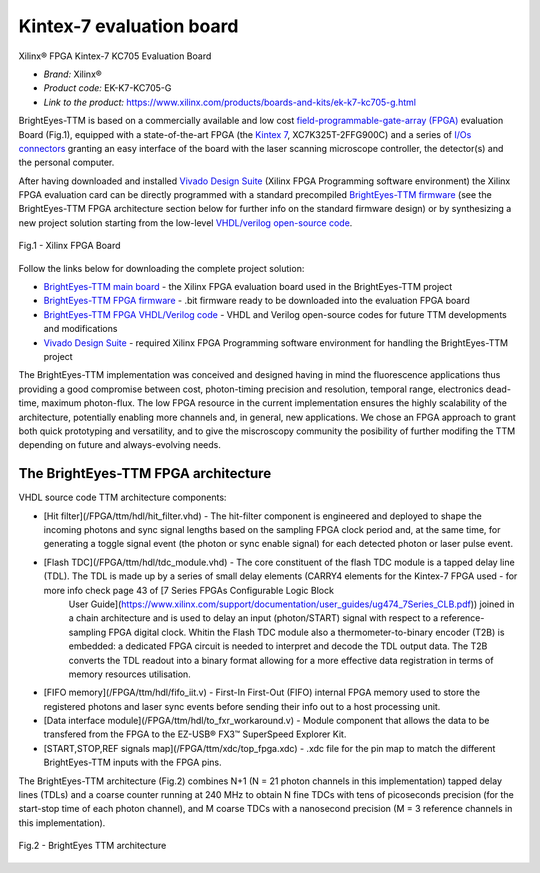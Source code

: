 
Kintex-7 evaluation board
=========================
Xilinx® FPGA Kintex-7 KC705 Evaluation Board  

* *Brand:* Xilinx®

* *Product code:* EK-K7-KC705-G

* *Link to the product:* https://www.xilinx.com/products/boards-and-kits/ek-k7-kc705-g.html

BrightEyes-TTM is based on a commercially available and low cost `field-programmable-gate-array (FPGA) <https://en.wikipedia.org/wiki/Field-programmable_gate_array>`_ evaluation Board (Fig.1), equipped with a state-of-the-art FPGA (the `Kintex 7 <https://www.xilinx.com/products/silicon-devices/fpga/kintex-7.html>`_\ , XC7K325T-2FFG900C) and a series of `I/Os connectors <docs/img/TTM_Assembly.PNG>`_ granting an easy interface of the board with the laser scanning microscope controller, the detector(s) and the personal computer.

After having downloaded and installed `Vivado Design Suite <https://www.xilinx.com/products/design-tools/vivado.html>`_ (Xilinx FPGA Programming software environment) the Xilinx FPGA evaluation card can be directly programmed with a standard precompiled `BrightEyes-TTM firmware </FPGA/ttm/project/ttm.runs/impl_1/top.bit>`_ (see the BrightEyes-TTM FPGA architecture section below for further info on the standard firmware design) or by synthesizing a new project solution starting from the low-level `VHDL/verilog open-source code </FPGA/ttm/hdl>`_.

.. figure:: img/KC705_FPGA.png
   :alt: Xilinx FPGA Board
   :width: 50%
   :align: center

   Fig.1 - Xilinx FPGA Board


Follow the links below for downloading the complete project solution:


* `BrightEyes-TTM main board </boards/FPGAboard>`_ - the Xilinx FPGA evaluation board used in the BrightEyes-TTM project
* `BrightEyes-TTM FPGA firmware </FPGA/ttm/project/ttm.runs/impl_1/top.bit>`_ - .bit firmware ready to be downloaded into the evaluation FPGA board
* `BrightEyes-TTM FPGA VHDL/Verilog code </FPGA/ttm/hdl>`_ - VHDL and Verilog open-source codes for future TTM developments and modifications
* `Vivado Design Suite <https://www.xilinx.com/products/design-tools/vivado.html>`_ - required Xilinx FPGA Programming software
  environment for handling the BrightEyes-TTM project

The BrightEyes-TTM implementation was conceived and designed having in mind the fluorescence applications thus providing a good compromise between cost, photon-timing precision and resolution, temporal range, electronics dead-time, maximum photon-flux. The low FPGA resource in the current implementation ensures the highly scalability of the architecture, potentially enabling more channels and, in general, new applications. We chose an FPGA approach to grant both quick prototyping and versatility, and to give the miscroscopy community the posibility of further modifing the TTM depending on future and always-evolving needs.

The BrightEyes-TTM FPGA architecture
^^^^^^^^^^^^^^^^^^^^^^^^^^^^^^^^^^^^


VHDL source code TTM architecture components:

- [Hit filter](/FPGA/ttm/hdl/hit_filter.vhd) - The hit-filter component is engineered and deployed to shape the incoming photons and sync signal lengths based on the sampling FPGA clock period and, at the same time, for generating a toggle signal event (the photon or sync enable signal) for each detected photon or laser pulse event.
- [Flash TDC](/FPGA/ttm/hdl/tdc_module.vhd) - The core constituent of the flash TDC module is a tapped delay line (TDL). The TDL is made up by a series of small delay elements (CARRY4 elements for the Kintex-7 FPGA used - for more info check page 43 of [7 Series FPGAs Configurable Logic Block
   User Guide](https://www.xilinx.com/support/documentation/user_guides/ug474_7Series_CLB.pdf)) joined in a chain architecture and is used to delay an input (photon/START) signal with respect to a reference-sampling FPGA digital clock. Whitin the Flash TDC module also a thermometer-to-binary encoder (T2B) is embedded: a dedicated FPGA circuit is needed to interpret and decode the TDL output data. The T2B converts the TDL readout into a binary format allowing for a more effective data registration in terms of memory resources utilisation.
- [FIFO memory](/FPGA/ttm/hdl/fifo_iit.v) - First-In First-Out (FIFO) internal FPGA memory used to store the registered photons and laser sync events before sending their info out to a host processing unit.
- [Data interface module](/FPGA/ttm/hdl/to_fxr_workaround.v) - Module component that allows the data to be transfered from the FPGA to the  EZ-USB® FX3™ SuperSpeed Explorer Kit.
- [START,STOP,REF signals map](/FPGA/ttm/xdc/top_fpga.xdc) - .xdc file for the pin map to match the different BrightEyes-TTM inputs with the FPGA pins.

The BrightEyes-TTM architecture (Fig.2) combines N+1 (N = 21 photon channels in this implementation) tapped delay lines (TDLs) and a coarse counter running at 240 MHz to obtain N fine TDCs with tens of picoseconds precision (for the start-stop time of each photon channel), and M coarse TDCs with a nanosecond precision (M = 3 reference channels in this implementation).

.. figure:: img/BrightEyesTTM_architecture.PNG
   :alt: BrightEyes TTM architecture
   :width: 50%
   :align: center

   Fig.2 - BrightEyes TTM architecture


